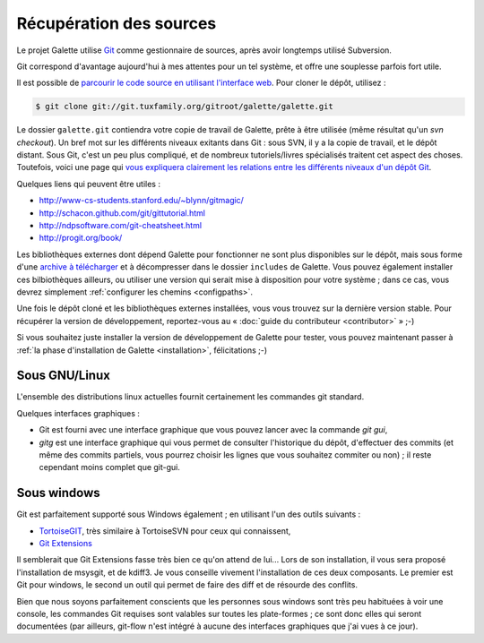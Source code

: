 ************************
Récupération des sources
************************

Le projet Galette utilise `Git <http://fr.wikipedia.org/wiki/Git>`_ comme gestionnaire de sources, après avoir longtemps utilisé Subversion.

Git correspond d'avantage aujourd'hui à mes attentes pour un tel système, et offre une souplesse parfois fort utile.

Il est possible de `parcourir le code source en utilisant l'interface web <http://git.tuxfamily.org/galette/galette>`_. Pour cloner le dépôt, utilisez :

.. code-block:: bash

   $ git clone git://git.tuxfamily.org/gitroot/galette/galette.git

Le dossier ``galette.git`` contiendra votre copie de travail de Galette, prête à être utilisée (même résultat qu'un `svn checkout`). Un bref mot sur les différents niveaux exitants dans Git : sous SVN, il y a la copie de travail, et le dépôt distant. Sous Git, c'est un peu plus compliqué, et de nombreux tutoriels/livres spécialisés traitent cet aspect des choses. Toutefois, voici une page qui `vous expliquera clairement les relations entre les différents niveaux d'un dépôt Git <http://ndpsoftware.com/git-cheatsheet.html>`_.

Quelques liens qui peuvent être utiles :

* http://www-cs-students.stanford.edu/~blynn/gitmagic/
* http://schacon.github.com/git/gittutorial.html
* http://ndpsoftware.com/git-cheatsheet.html
* http://progit.org/book/

Les bibliothèques externes dont dépend Galette pour fonctionner ne sont plus disponibles sur le dépôt, mais sous forme d'une `archive à télécharger <http://download.tuxfamily.org/galette/dev/galette_dev_includes.tar.bz2>`_ et à décompresser dans le dossier ``includes`` de Galette. Vous pouvez également installer ces bilbiothèques ailleurs, ou utiliser une version qui serait mise à disposition pour votre système ; dans ce cas, vous devrez simplement :ref:`configurer les chemins <configpaths>`.

Une fois le dépôt cloné et les bibliothèques externes installées, vous vous trouvez sur la dernière version stable. Pour récupérer la version de développement, reportez-vous au « :doc:`guide du contributeur <contributor>` » ;-)

Si vous souhaitez juste installer la version de développement de Galette pour tester, vous pouvez maintenant passer à :ref:`la phase d'installation de Galette <installation>`, félicitations ;-)

.. _gitlinux:

Sous GNU/Linux
--------------

L'ensemble des distributions linux actuelles fournit certainement les commandes git standard.

Quelques interfaces graphiques :

* Git est fourni avec une interface graphique que vous pouvez lancer avec la commande `git gui`,
* `gitg` est une interface graphique qui vous permet de consulter l'historique du dépôt, d'effectuer des commits (et même des commits partiels, vous pourrez choisir les lignes que vous souhaitez commiter ou non) ; il reste cependant moins complet que git-gui.

.. _gitwindows:

Sous windows
------------

Git est parfaitement supporté sous Windows également ; en utilisant l'un des outils suivants :

* `TortoiseGIT <http://code.google.com/p/tortoisegit/>`_, très similaire à TortoiseSVN pour ceux qui connaissent,
* `Git Extensions <http://code.google.com/p/gitextensions/>`_

Il semblerait que Git Extensions fasse très bien ce qu'on attend de lui... Lors de son installation, il vous sera proposé l'installation de msysgit, et de kdiff3. Je vous conseille vivement l'installation de ces deux composants. Le premier est Git pour windows, le second un outil qui permet de faire des diff et de résourde des conflits.

Bien que nous soyons parfaitement conscients que les personnes sous windows sont très peu habituées à voir une console, les commandes Git requises sont valables sur toutes les plate-formes ; ce sont donc elles qui seront documentées (par ailleurs, git-flow n'est intégré à aucune des interfaces graphiques que j'ai vues à ce jour).
